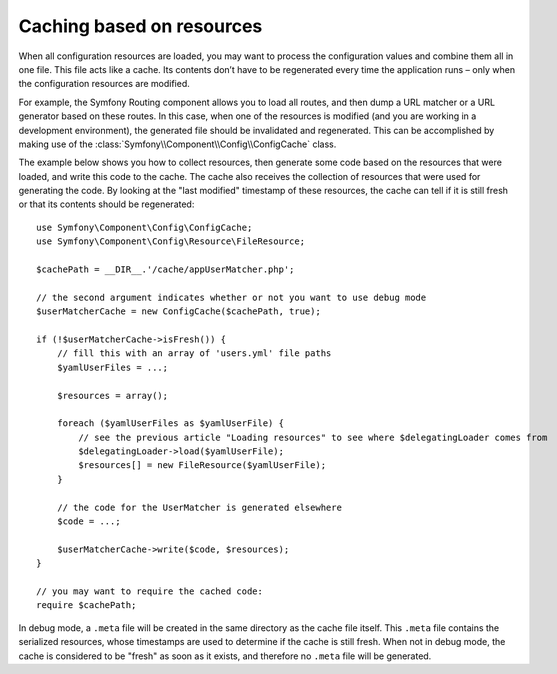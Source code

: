 .. index::
   single: Config; Caching based on resources

Caching based on resources
==========================

When all configuration resources are loaded, you may want to process the configuration
values and combine them all in one file. This file acts like a cache. Its
contents don’t have to be regenerated every time the application runs – only
when the configuration resources are modified.

For example, the Symfony Routing component allows you to load all routes,
and then dump a URL matcher or a URL generator based on these routes. In
this case, when one of the resources is modified (and you are working in a
development environment), the generated file should be invalidated and regenerated.
This can be accomplished by making use of the :class:`Symfony\\Component\\Config\\ConfigCache`
class.

The example below shows you how to collect resources, then generate some code
based on the resources that were loaded, and write this code to the cache. The
cache also receives the collection of resources that were used for generating
the code. By looking at the "last modified" timestamp of these resources,
the cache can tell if it is still fresh or that its contents should be regenerated::

    use Symfony\Component\Config\ConfigCache;
    use Symfony\Component\Config\Resource\FileResource;

    $cachePath = __DIR__.'/cache/appUserMatcher.php';

    // the second argument indicates whether or not you want to use debug mode
    $userMatcherCache = new ConfigCache($cachePath, true);

    if (!$userMatcherCache->isFresh()) {
        // fill this with an array of 'users.yml' file paths
        $yamlUserFiles = ...;

        $resources = array();

        foreach ($yamlUserFiles as $yamlUserFile) {
            // see the previous article "Loading resources" to see where $delegatingLoader comes from
            $delegatingLoader->load($yamlUserFile);
            $resources[] = new FileResource($yamlUserFile);
        }

        // the code for the UserMatcher is generated elsewhere
        $code = ...;

        $userMatcherCache->write($code, $resources);
    }

    // you may want to require the cached code:
    require $cachePath;

In debug mode, a ``.meta`` file will be created in the same directory as the
cache file itself. This ``.meta`` file contains the serialized resources,
whose timestamps are used to determine if the cache is still fresh. When not
in debug mode, the cache is considered to be "fresh" as soon as it exists,
and therefore no ``.meta`` file will be generated.
